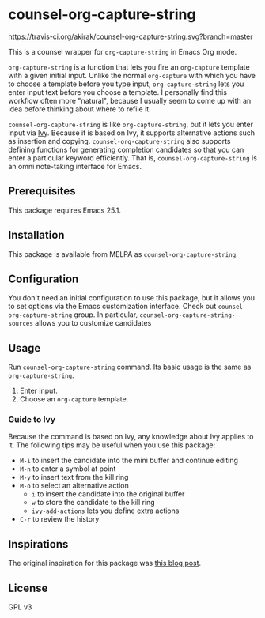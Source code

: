 * counsel-org-capture-string
[[https://melpa.org/#/counsel-org-capture-string][file:https://melpa.org/packages/counsel-org-capture-string-badge.svg]] [[https://travis-ci.org/akirak/counsel-org-capture-string.svg?branch=master]]

This is a counsel wrapper for =org-capture-string= in Emacs Org mode. 

=org-capture-string= is a function that lets you fire an =org-capture= template with a given initial input. Unlike the normal =org-capture= with which you have to choose a template before you type input, =org-capture-string= lets you enter input text before you choose a template. I personally find this workflow often more "natural", because I usually seem to come up with an idea before thinking about where to refile it.

=counsel-org-capture-string= is like =org-capture-string=, but it lets you enter input via [[https://github.com/abo-abo/swiper][Ivy]]. Because it is based on Ivy, it supports alternative actions such as insertion and copying. =counsel-org-capture-string= also supports defining functions for generating completion candidates so that you can enter a particular keyword efficiently. That is, =counsel-org-capture-string= is an omni note-taking interface for Emacs.

** Prerequisites
This package requires Emacs 25.1.
** Installation
This package is available from MELPA as =counsel-org-capture-string=.
** Configuration
You don't need an initial configuration to use this package, but it allows you to set options via the Emacs customization interface. Check out =counsel-org-capture-string= group. In particular, =counsel-org-capture-string-sources= allows you to customize candidates
** Usage
Run =counsel-org-capture-string= command. Its basic usage is the same as =org-capture-string=.

1. Enter input.
2. Choose an =org-capture= template.
*** Guide to Ivy
Because the command is based on Ivy, any knowledge about Ivy applies to it. The following tips may be useful when you use this package:

- ~M-i~ to insert the candidate into the mini buffer and continue editing
- ~M-n~ to enter a symbol at point
- ~M-y~ to insert text from the kill ring
- ~M-o~ to select an alternative action
  - ~i~ to insert the candidate into the original buffer
  - ~w~ to store the candidate to the kill ring
  - =ivy-add-actions= lets you define extra actions
- ~C-r~ to review the history
** Inspirations
The original inspiration for this package was [[http://www.howardism.org/Technical/Emacs/capturing-content.html][this blog post]].
** License
GPL v3
